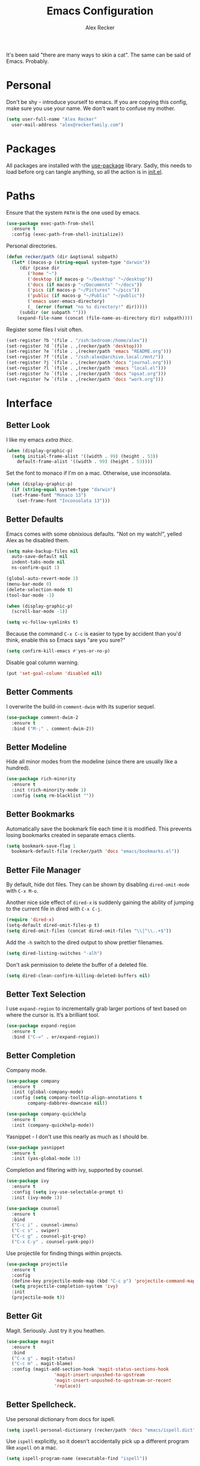 #+TITLE: Emacs Configuration
#+AUTHOR: Alex Recker
#+STARTUP: showall

It's been said "there are many ways to skin a cat".  The same can be
said of Emacs.  Probably.

* Personal

Don't be shy - introduce yourself to emacs.  If you are copying this
config, make sure you use your name.  We don't want to confuse my
mother.

#+BEGIN_SRC emacs-lisp
  (setq user-full-name "Alex Recker"
	user-mail-address "alex@reckerfamily.com")
#+END_SRC

* Packages

All packages are installed with the [[https://github.com/jwiegley/use-package][use-package]] library.  Sadly, this
needs to load before org can tangle anything, so all the action is in
[[file:init.el][init.el]].

* Paths

Ensure that the system =PATH= is the one used by emacs.

#+BEGIN_SRC emacs-lisp
  (use-package exec-path-from-shell
    :ensure t
    :config (exec-path-from-shell-initialize))
#+END_SRC

Personal directories.

#+BEGIN_SRC emacs-lisp
  (defun recker/path (dir &optional subpath)
    (let* ((macos-p (string-equal system-type "darwin"))
	   (dir (pcase dir
		  ('home "~")
		  ('desktop (if macos-p "~/Desktop" "~/desktop"))
		  ('docs (if macos-p "~/Documents" "~/docs"))
		  ('pics (if macos-p "~/Pictures" "~/pics"))
		  ('public (if macos-p "~/Public" "~/public"))
		  ('emacs user-emacs-directory)
		  (_ (error (format "no %s directory!" dir)))))
	   (subdir (or subpath "")))
      (expand-file-name (concat (file-name-as-directory dir) subpath))))
#+END_SRC

Register some files I visit often.

#+BEGIN_SRC emacs-lisp
  (set-register ?b '(file . "/ssh:bedroom:/home/alex"))
  (set-register ?d `(file . ,(recker/path 'desktop)))
  (set-register ?e `(file . ,(recker/path 'emacs "README.org")))
  (set-register ?f '(file . "/ssh:alex@archive.local:/mnt/"))
  (set-register ?j `(file . ,(recker/path 'docs "journal.org")))
  (set-register ?l `(file . ,(recker/path 'emacs "local.el")))
  (set-register ?o `(file . ,(recker/path 'docs "opsat.org")))
  (set-register ?w `(file . ,(recker/path 'docs "work.org")))
#+END_SRC

* Interface

** Better Look

I like my emacs /extra thicc/.

#+BEGIN_SRC emacs-lisp
  (when (display-graphic-p)
    (setq initial-frame-alist '((width . 99) (height . 53))
	  default-frame-alist '((width . 99) (height . 53))))
#+END_SRC

Set the font to monaco if I'm on a mac.  Otherwise, use inconsolata.

#+BEGIN_SRC emacs-lisp
  (when (display-graphic-p)
    (if (string-equal system-type "darwin")
	(set-frame-font "Monaco 13")
      (set-frame-font "Inconsolata 13")))
#+END_SRC

** Better Defaults

Emacs comes with some obnixious defaults.  "Not on my watch!", yelled
Alex as he disabled them.

#+BEGIN_SRC emacs-lisp
  (setq make-backup-files nil
	auto-save-default nil
	indent-tabs-mode nil
	ns-confirm-quit 1)

  (global-auto-revert-mode 1)
  (menu-bar-mode 0)
  (delete-selection-mode t)
  (tool-bar-mode -1)

  (when (display-graphic-p)
    (scroll-bar-mode -1))

  (setq vc-follow-symlinks t)
#+END_SRC

Because the command =C-x C-c= is easier to type by accident than you'd
think, enable this so Emacs says "are you sure?"

#+BEGIN_SRC emacs-lisp
  (setq confirm-kill-emacs #'yes-or-no-p)
#+END_SRC

Disable goal column warning.

#+BEGIN_SRC emacs-lisp
  (put 'set-goal-column 'disabled nil)
#+END_SRC

** Better Comments

I overwrite the build-in =comment-dwim= with its superior sequel.

#+BEGIN_SRC emacs-lisp
  (use-package comment-dwim-2
    :ensure t
    :bind ("M-;" . comment-dwim-2))
#+END_SRC

** Better Modeline

Hide all minor modes from the modeline (since there are usually like a
hundred).

#+BEGIN_SRC emacs-lisp
  (use-package rich-minority
    :ensure t
    :init (rich-minority-mode 1)
    :config (setq rm-blacklist ""))
#+END_SRC

** Better Bookmarks

Automatically save the bookmark file each time it is modified.  This
prevents losing bookmarks created in separate emacs clients.

#+BEGIN_SRC emacs-lisp
  (setq bookmark-save-flag 1
	bookmark-default-file (recker/path 'docs "emacs/bookmarks.el"))
#+END_SRC

** Better File Manager

By default, hide dot files.  They can be shown by disabling
=dired-omit-mode= with =C-x M-o=.

Another nice side effect of =dired-x= is suddenly gaining the ability
of jumping to the current file in dired with =C-x C-j=.

#+BEGIN_SRC emacs-lisp
  (require 'dired-x)
  (setq-default dired-omit-files-p t)
  (setq dired-omit-files (concat dired-omit-files "\\|^\\..+$"))
#+END_SRC

Add the =-h= switch to the dired output to show prettier filenames.

#+BEGIN_SRC emacs-lisp
  (setq dired-listing-switches "-alh")
#+END_SRC

Don't ask permission to delete the buffer of a deleted file.

#+BEGIN_SRC emacs-lisp
  (setq dired-clean-confirm-killing-deleted-buffers nil)
#+END_SRC

** Better Text Selection

I use =expand-region= to incrementally grab larger portions of text
based on where the cursor is. It’s a brilliant tool.

#+BEGIN_SRC emacs-lisp
  (use-package expand-region
    :ensure t
    :bind ("C-=" . er/expand-region))
#+END_SRC

** Better Completion

Company mode.

#+BEGIN_SRC emacs-lisp
  (use-package company
    :ensure t
    :init (global-company-mode)
    :config (setq company-tooltip-align-annotations t
		  company-dabbrev-downcase nil))

  (use-package company-quickhelp
    :ensure t
    :init (company-quickhelp-mode))
#+END_SRC

Yasnippet - I don't use this nearly as much as I should be.

#+BEGIN_SRC emacs-lisp
  (use-package yasnippet
    :ensure t
    :init (yas-global-mode 1))
#+END_SRC

Completion and filtering with ivy, supported by counsel.

#+BEGIN_SRC emacs-lisp
  (use-package ivy
    :ensure t
    :config (setq ivy-use-selectable-prompt t)
    :init (ivy-mode 1))

  (use-package counsel
    :ensure t
    :bind
    ("C-c i" . counsel-imenu)
    ("C-c s" . swiper)
    ("C-c g" . counsel-git-grep)
    ("C-x C-y" . counsel-yank-pop))
#+END_SRC

Use projectile for finding things within projects.

#+BEGIN_SRC emacs-lisp
  (use-package projectile
    :ensure t
    :config
    (define-key projectile-mode-map (kbd "C-c p") 'projectile-command-map)
    (setq projectile-completion-system 'ivy)
    :init
    (projectile-mode t))
#+END_SRC

** Better Git

Magit.  Seriously.  Just try it you heathen.

#+BEGIN_SRC emacs-lisp
  (use-package magit
    :ensure t
    :bind
    ("C-x g" . magit-status)
    ("C-c m" . magit-blame)
    :config (magit-add-section-hook 'magit-status-sections-hook
				    'magit-insert-unpushed-to-upstream
				    'magit-insert-unpushed-to-upstream-or-recent
				    'replace))
#+END_SRC

** Better Spellcheck.

Use personal dictionary from docs for ispell.

#+BEGIN_SRC emacs-lisp
  (setq ispell-personal-dictionary (recker/path 'docs "emacs/ispell.dict"))
#+END_SRC

Use =ispell= explicitly, so it doesn't accidentally pick up a
different program like =aspell= on a mac.

#+BEGIN_SRC emacs-lisp
(setq ispell-program-name (executable-find "ispell"))
#+END_SRC

Flycheck mode.

#+BEGIN_SRC emacs-lisp
  (use-package flycheck
    :ensure t
    :init
    (global-flycheck-mode))
#+END_SRC

** Better Scratch

The slash screen displayed on startup is a little too noisy for
me. The =*scratch*= buffer is a lot more low key.

#+BEGIN_SRC emacs-lisp
  (setq inhibit-startup-message 't)
#+END_SRC

Here is a collection of pithy quotes I like to display on my scratch
screen.

#+NAME: scratch-quotes
| Quote                                                                                                                      | Attribution               |
|----------------------------------------------------------------------------------------------------------------------------+---------------------------|
| Sanity and happiness are an impossible combination.                                                                        | Mark Twain                |
| Trust thyself only, and another shall not betray thee.                                                                     | Thomas Fuller             |
| Fear has its uses but cowardice has none.                                                                                  | Mahatma Ghandi            |
| Happiness can exist only in acceptance.                                                                                    | George Orwell             |
| Seek respect mainly from thyself, for it comes first from within.                                                          | Steven H. Coogler         |
| Conscience is the dog that can't bite, but never stops barking.                                                            | Proverb                   |
| In general, pride is at the bottom of all great mistakes.                                                                  | Steven H. Coogler         |
| Anger as soon as fed is dead -- tis starving makes it fat.                                                                 | Emily Dickinson           |
| Make no judgements where you have no compassion.                                                                           | Anne McCaffrey            |
| Isolation is a self-defeating dream.                                                                                       | Carlos Salinas de Gortari |
| Doubt must be no more than vigilance, otherwise it can become dangerous.                                                   | George C. Lichtenberg     |
| Love is a willingless to sacrifice.                                                                                        | Michael Novak             |
| The value of identity is that so often with it comes purpose.                                                              | Richard R. Grant          |
| Discontent is the first necessity of progress.                                                                             | Thomas Edison             |
| Some of us think holding on makes us strong, but sometimes it is letting go.                                               | Herman Hesse              |
| Let not a man guard his dignity but let his dignity guard him.                                                             | Ralph Waldo Emerson       |
| Guilt: the gift that keeps on giving.                                                                                      | Erma Bombeck              |
| Be here now.                                                                                                               | Ram Dass                  |
| The master understands that the universe is forever out of control.                                                        | Lao Tzu                   |
| Our biggest problems arise from the avoidance of smaller ones.                                                             | Jeremy Caulfield          |
| The truth will set you free, but first it will make you miserable                                                          | James A. Garfield         |
| The thing that lies at the foundation of positive change is service to a fellow human being                                | Lee Iacocca               |
| Honesty and transparency make you vulnerable. Be honest and transparent anyway                                             | Mother Teresa             |
| If you do not ask the right questions, you do not get the right answers.                                                   | Edward Hodnett            |
| Resentment is like taking poison and waiting for the other person to die.                                                  | Malachy McCourt           |
| If we knew each other's  secrets, what comfort should we find.                                                             | John Churton Collins      |
| The mistake is thinking that there can be an antidote to the uncertainty.                                                  | David Levithan            |
| Cure sometimes, treat often, comfort always.                                                                               | Hippocrates               |
| Suspicion is a heavy armor and with its weight it impedes more than it protects.                                           | Robert Burns              |
| Sincerity, even if it speaks with a stutter, will sound eloquent when inspired.                                            | Eiji Yoshikawa            |
| I have little shame, no dignity - all in the name of a better cause.                                                       | A.J. Jacobs               |
| Truth may sometimes hurt, but delusion harms.                                                                              | Vanna Bonta               |
| Intuition is more important to discovery than logic.                                                                       | Henri Poincare            |
| How weird was it to drive streets I knew so well. What a different perspective.                                            | Suzanne Vega              |
| There can be no progress without head-on confrontation.                                                                    | Christopher Hitchens      |
| Sometimes it's necessary to go a long distance out of the way to come back a short distance correctly.                     | Edward Albea              |
| Stagnation is death. If you don't change, you die. It's that simple. It's that scary.                                      | Leonard Sweet             |
| In my opinion, actual heroism, like actual love, is a messy, painful, vulnerable business.                                 | John Green                |
| Maybe all one can do is hope to end up with the right regrets.                                                             | Arthur Miller             |
| If you have behaved badly, repent, make what amends you can and address yourself to the task of behaving better next time. | Aldous Huxley             |
| Sooner or later everyone sits down to a banquet of consequences.                                                           | Robert Louis Stevenson    |
| We are all in the same boat, in a stormy sea, and we owe each other a terrible loyalty.                                    | G.K. Chesterton           |
| In our quest for the answers of life we tend to make order out of chaos, and chaos out of order.                           | Jeffrey Fry               |
| There are many ways of going forward, but only one way of standing still.                                                  | Franklin D. Roosevelt     |
| Truth is outside of all patterns.                                                                                          | Bruce Lee                 |
| By imposing too great a responsibility, or rather, all responsibility, on yourself, you crush yourself.                    | Franz Kafka               |
| How few there are who have courage enough to own their faults, or resolution enough to mend them.                          | Benjamin Franklin         |
| Resistance is useless.                                                                                                     | Doctor Who                |
| Happiness does not depend on outward things, but on the way we see them.                                                   | Leo Tolstoy               |
| Being president is like being a jackass in a hailstorm.  There's nothing to do but to stand there and take it.             | Lyndon Johnson            |

Pick a random one on startup, wrap it in a lisp comment box, and
assign it to the scratch message variable.

#+BEGIN_SRC emacs-lisp :var quotes=scratch-quotes
  (setq initial-scratch-message (let* ((choice (nth (random (length quotes)) quotes))
				       (text (car choice))
				       (attribution (car (cdr choice))))
				  (with-temp-buffer
				    (lisp-mode)
				    (newline)
				    (insert (format "\"%s\"\n" text))
				    (fill-region (point-min) (point-max))
				    (insert (format "-- %s" attribution))
				    (comment-region (point-min) (point-max))
				    (dotimes (_ 2) (newline))
				    (buffer-string))))
#+END_SRC

Make the =*scratch*= buffer unkillable.

#+BEGIN_SRC emacs-lisp
  (defun recker/dont-kill-scratch ()
    "Return NIL if the current buffer is the *scratch* buffer."
    (not (equal (buffer-name (current-buffer)) "*scratch*")))

  (add-hook 'kill-buffer-query-functions 'recker/dont-kill-scratch)
#+END_SRC

* Modes

Support for [[http://editorconfig.org/][editorconfig]], no matter what the mode is.

#+BEGIN_SRC emacs-lisp
  (use-package editorconfig
    :ensure t
    :config (editorconfig-mode 1))
#+END_SRC

** C

Taken from [[https://www.kernel.org/doc/html/v4.10/process/coding-style.html#you-ve-made-a-mess-of-it][The Linux Kernel Coding Style]], which was a way better read
than you'd think.

I slightly modified the provided snippet so that all of my C would
obey these rules by default.

#+BEGIN_SRC emacs-lisp
  (defun c-lineup-arglist-tabs-only (ignored)
    "Line up argument lists by tabs, not spaces"
    (let* ((anchor (c-langelem-pos c-syntactic-element))
	   (column (c-langelem-2nd-pos c-syntactic-element))
	   (offset (- (1+ column) anchor))
	   (steps (floor offset c-basic-offset)))
      (* (max steps 1)
	 c-basic-offset)))

  (add-hook 'c-mode-common-hook
	    (lambda ()
	      ;; Add kernel style
	      (c-add-style
	       "linux-tabs-only"
	       '("linux" (c-offsets-alist
			  (arglist-cont-nonempty
			   c-lineup-gcc-asm-reg
			   c-lineup-arglist-tabs-only))))))

  (add-hook 'c-mode-hook (lambda ()
			   (setq indent-tabs-mode t)
			   (setq show-trailing-whitespace t)
			   (c-set-style "linux-tabs-only")))
#+END_SRC

** Clojure

#+BEGIN_SRC emacs-lisp
  ;; (use-package cider
  ;;   :ensure t)

  (use-package clojure-mode
    :ensure t)
#+END_SRC

** Commmon Lisp

For this to work, sbcl should be installed and in =PATH=.

#+BEGIN_SRC emacs-lisp
  (use-package slime
    :ensure t
    :config (setq inferior-lisp-program (executable-find "sbcl")))

  (use-package slime-company
    :ensure t
    :init (slime-setup '(slime-fancy slime-company)))
#+END_SRC

** Csv

#+BEGIN_SRC emacs-lisp
  ;; (use-package csv-mode
  ;;   :ensure t
  ;;   :defer t
  ;;   :mode "\\.csv\\'")
#+END_SRC

** D

#+BEGIN_SRC emacs-lisp
  (use-package d-mode
    :ensure t
    :defer t
    :mode "\\.d\\'")
#+END_SRC

** Dockerfile

#+BEGIN_SRC emacs-lisp
  (use-package dockerfile-mode
    :ensure t
    :defer t
    :mode "\\Dockerfile\\'")
#+END_SRC

** Elisp

Disable those silly docstring warnings when editing elisp.

#+BEGIN_SRC emacs-lisp
  (with-eval-after-load 'flycheck
    (add-to-list 'flycheck-disabled-checkers 'emacs-lisp-checkdoc))
#+END_SRC

** Go

This is the /really/ trendy part of my config.

#+BEGIN_SRC emacs-lisp
  (use-package go-mode
    :ensure t
    :defer t
    :mode "\\*.go\\'")
#+END_SRC

** Groovy

Pretty much just for Jenkins files.

#+BEGIN_SRC emacs-lisp
  (use-package groovy-mode
    :ensure t
    :defer t
    :mode "\\Jenkinsfile\\'")
#+END_SRC

** Haskell

#+BEGIN_SRC emacs-lisp
  (use-package haskell-mode
    :ensure t
    :defer t
    :mode "\\.hs\\'")
#+END_SRC

** HTML

#+BEGIN_SRC emacs-lisp
  (use-package web-mode
    :ensure t
    :defer t
    :mode ("\\.html\\'" "\\.jinja\\'")
    :config (setq web-mode-markup-indent-offset 2
		  web-mode-code-indent-offset 2))

  (use-package emmet-mode
    :ensure t
    :config (add-hook 'web-mode-hook 'emmet-mode))
#+END_SRC

** JavaScript

This is the web-scale portion of my config.

#+BEGIN_SRC emacs-lisp
  (setq js-indent-level 2)
#+END_SRC

** Jsonnet

#+BEGIN_SRC emacs-lisp
  (use-package jsonnet-mode
    :ensure t
    :defer t
    :mode ("\\.jsonnet\\'"))
#+END_SRC

** Log

Taken from [[https://writequit.org/articles/working-with-logs-in-emacs.html][Working with Log Files in Emacs]].

#+BEGIN_SRC emacs-lisp
  (use-package vlf :ensure t)

  (use-package log4j-mode
    :ensure t
    :defer t
    :mode "\\.log\\'")
#+END_SRC

** Lua

#+BEGIN_SRC emacs-lisp
  (use-package lua-mode
    :ensure t
    :defer t
    :mode ("\\.lua\\'" "\\.p8\\'"))
#+END_SRC

** Markdown

#+BEGIN_SRC emacs-lisp
  (use-package markdown-mode
    :ensure t
    :commands (gfm-mode)
    :mode (("\\.md\\'" . gfm-mode)
	   ("\\.gfm\\'" . gfm-mode))
    :config (setq markdown-command "multimarkdown"
		  markdown-fontify-code-blocks-natively t))
#+END_SRC

** Nginx

#+BEGIN_SRC emacs-lisp
  (use-package nginx-mode
    :ensure t
    :defer t)
#+END_SRC

** Python

Install virtualenvwrapper support.

#+BEGIN_SRC emacs-lisp
  (use-package virtualenvwrapper
    :ensure t)
#+END_SRC

Let elpy do its thing.

#+BEGIN_SRC emacs-lisp
  (use-package elpy
    :ensure t
    :init (elpy-enable))
#+END_SRC

** Ruby
   
These are very much a work in progress.  I know about as much about
ruby as I know about scented candles and professional football.

#+BEGIN_SRC emacs-lisp
  (setq ruby-deep-indent-paren nil)
#+END_SRC

** Rust

#+BEGIN_SRC emacs-lisp
  (use-package rust-mode
    :ensure t
    :defer t
    :mode "\\.rs'")
#+END_SRC

** Text

Automatically "fill" text while editing.

#+BEGIN_SRC emacs-lisp
  (add-hook 'text-mode-hook 'turn-on-auto-fill)
#+END_SRC

Turn on spell check.

#+BEGIN_SRC emacs-lisp
  (add-hook 'text-mode-hook #'(lambda () (flyspell-mode t)))
#+END_SRC

** Terraform

#+BEGIN_SRC emacs-lisp
  (use-package terraform-mode
    :ensure t
    :defer t
    :mode "\\.tf\\'")

  (use-package company-terraform
    :ensure t
    :init (company-terraform-init))
#+END_SRC

** Terminal

I'm a simple man, and I use a simple shell.

#+BEGIN_SRC emacs-lisp
  (defun recker/ansi-term ()
    (interactive)
    (ansi-term "/bin/bash"))
  (global-set-key (kbd "C-c e") 'eshell)
  (global-set-key (kbd "C-x t") 'recker/ansi-term)
#+END_SRC

The terminal buffer should be killed on exit.
   
#+BEGIN_SRC emacs-lisp
  (defadvice term-handle-exit
      (after term-kill-buffer-on-exit activate)
    (kill-buffer))
#+END_SRC

Aliases for eshell

#+BEGIN_SRC emacs-lisp
  (defalias 'ff #'find-file)
#+END_SRC

** Typescript

#+BEGIN_SRC emacs-lisp
  (use-package typescript-mode
    :ensure t
    :defer t
    :mode "\\.ts\\'")
#+END_SRC

** YAML

#+BEGIN_SRC emacs-lisp
  (use-package indent-guide
    :ensure t
    :init (add-hook 'yaml-mode-hook 'indent-guide-mode))

  (use-package yaml-mode
    :ensure t
    :defer t
    :mode ("\\.yml\\'" "\\.sls\\'" "\\.yml.j2\\'")
    :init
    (add-hook 'yaml-mode-hook 'turn-off-auto-fill))
#+END_SRC

* Org

** Editing

Render blank lines between collapsed headings.

#+BEGIN_SRC emacs-lisp
  (setq org-cycle-separator-lines 1)
#+END_SRC

Insert blank lines between headings by default.

#+BEGIN_SRC emacs-lisp
  (setq org-blank-before-new-entry '((heading . t) (plain-list-item . auto)))
#+END_SRC

Set attachments directory.

#+BEGIN_SRC emacs-lisp
  (setq org-attach-directory (recker/path 'docs "attachments/"))
#+END_SRC

Delete attachments when archiving something, since everything is
stored in git anyway.

#+BEGIN_SRC emacs-lisp
  (setq org-attach-archive-delete 't)
#+END_SRC

** Capture

Set-up org capture for quickly adding text to notes.

#+BEGIN_SRC emacs-lisp
  (setq org-capture-templates '())
#+END_SRC

Add a custom template for daily journaling that files entries in a
date tree.

#+BEGIN_SRC emacs-lisp
  (let* ((journal-path (recker/path 'docs "journal.org"))
	 (dest `(file+olp+datetree ,journal-path))
	 (template `("j" "journal" plain ,dest "%?" :empty-lines 1)))
    (add-to-list 'org-capture-templates template))
#+END_SRC

Bind =org-capture= to a fast, slick keybinding.

#+BEGIN_SRC emacs-lisp
  (global-set-key (kbd "C-c c") 'org-capture)
#+END_SRC

** Agenda

Use the local documents folder as the agenda root.

#+BEGIN_SRC emacs-lisp
  (setq org-agenda-files (list (recker/path 'docs)))
#+END_SRC

Give =org-agenda= a slick keybinding so I can quickly check it while
working on something else.

#+BEGIN_SRC emacs-lisp
  (global-set-key (kbd "C-c a") 'org-agenda)
#+END_SRC

While browsing the agenda, default to follow mode - which higlights
the item in your notes while you scan through the agenda.

#+BEGIN_SRC emacs-lisp
  (setq org-agenda-start-with-follow-mode t)
#+END_SRC

By default, exclude anything that was archived.

#+BEGIN_SRC emacs-lisp
  (setq org-agenda-tag-filter-preset '("-ARCHIVE"))
#+END_SRC

Set up some custom agenda views.

#+BEGIN_SRC emacs-lisp
  (setq org-agenda-custom-commands '())
#+END_SRC

Add a view to view all upcoming chores.

#+BEGIN_SRC emacs-lisp
  (add-to-list 'org-agenda-custom-commands
	       '("c" "Chores View"
		 ((agenda "")
		  (tags-todo "chores"))
		 ((org-agenda-tag-filter-preset (quote ("+chores"))))))
#+END_SRC

** Babel

Live dangerously.  Tell org to run code blocks without confirmation.

#+BEGIN_SRC emacs-lisp
  (setq org-confirm-babel-evaluate nil)
#+END_SRC

Add some languages!

#+BEGIN_SRC emacs-lisp
  (org-babel-do-load-languages
   'org-babel-load-languages
   '((python . t)
     (ruby . t)
     (shell . t)))
#+END_SRC

** Exporting

Set up some publishing projects.

#+BEGIN_SRC emacs-lisp
  (setq org-publish-project-alist '())
#+END_SRC

* Gnus

Gnus has a steep learning curve, and learning to incorporate this
mysterious program has proven to be an emotional roller coaster. I’m
not even sure I know enough about it to say “it’s worth it”, but
hopefully this will help you with your own journey.

** Better Startup

Gnus requires a “primary method” from which you obtain
news. Unfortunately, the program kind of explodes if this isn’t set,
which proves to be kind of a pain when you want to poke around and set
up things interactively.

Here’s my workaround - set the primary method to a dummy protocol that
will immediately come back. In our case, this is a blank nnml stream.

#+BEGIN_SRC emacs-lisp
  (setq gnus-select-method '(nnml ""))
#+END_SRC

Default on topic mode, since it’s more helpful.

#+BEGIN_SRC emacs-lisp
  (add-hook 'gnus-group-mode-hook 'gnus-topic-mode)
#+END_SRC

Change path to =newsrc= config file.

#+BEGIN_SRC emacs-lisp
  (setq gnus-startup-file (recker/path 'docs "emacs/newsrc"))
#+END_SRC

Don't keep a dribble file.

#+BEGIN_SRC emacs-lisp
  (setq gnus-use-dribble-file nil)
#+END_SRC

Enable the asynchronous flag.

#+BEGIN_SRC emacs-lisp
  (setq gnus-asynchronous t)
#+END_SRC

More possible placebo code to make gnus feel faster - use the cache.

#+BEGIN_SRC emacs-lisp
  (setq gnus-use-cache t)
#+END_SRC

** Better Folders

Gnus creates a bunch of folders in your home directory that, as far as
I can tell, are not needed outside of gnus. I've finally managed to
wrangle enough variables to tell gnus to save everything in the gnus
folder.  I save mine off in a version controlled "docs" directory.

#+BEGIN_SRC emacs-lisp
  (setq gnus-home-directory (recker/path 'docs "emacs/gnus")
	nnfolder-directory (recker/path 'docs "emacs/gnus/Mail/archive")
	message-directory (recker/path 'docs "emacs/gnus/Mail")
	nndraft-directory (recker/path 'docs "emacs/gnus/Drafts")
	gnus-cache-directory (recker/path 'docs "emacs/gnus/cache"))
#+END_SRC

** Reading News

Use gmane and gwene to follow news, mailers, and tons of other
syndicated things. There are even comics.

#+BEGIN_SRC emacs-lisp
  (setq gnus-secondary-select-methods '((nntp "news.gmane.org")
					(nntp "news.gwene.org")))
#+END_SRC

** Reading Mail

Add a personal IMAP account.

#+BEGIN_SRC emacs-lisp
  (add-to-list 'gnus-secondary-select-methods
	       '(nnimap "personal"
			(nnimap-address "imap.gmail.com")
			(nnimap-server-port "imaps")
			(nnimap-stream ssl)
			(nnmail-expiry-target "nnimap+gmail:[Gmail]/Trash")
			(nnmail-expiry-wait immediate)))
#+END_SRC

** Sending Mail

Posting styles for a personal email.

#+BEGIN_SRC emacs-lisp
  (setq gnus-posting-styles '((".*" (signature (string-join '("Alex Recker" "alex@reckerfamily.com") "\n")))))
#+END_SRC

Don't attempt to archive outbound emails to groups.

#+BEGIN_SRC emacs-lisp
  (setq gnus-message-archive-group nil)
#+END_SRC

Keep addresses locally using =bbdb=.

#+BEGIN_SRC emacs-lisp
  (use-package bbdb
    :ensure t
    :config (setq bbdb-file (recker/path 'docs "emacs/bbdb.el"))
    :init
    (bbdb-mua-auto-update-init 'message)
    (setq bbdb-mua-auto-update-p 'query)
    (add-hook 'gnus-startup-hook 'bbdb-insinuate-gnus))
#+END_SRC

SMTP settings.

#+BEGIN_SRC emacs-lisp
  (setq smtpmail-smtp-service 587
	smtpmail-smtp-user "alex@reckerfamily.com"
	smtpmail-smtp-server "smtp.gmail.com"
	send-mail-function 'smtpmail-send-it)
#+END_SRC

I keep an encrypted authinfo in my docs under version control.

#+BEGIN_SRC emacs-lisp
  (add-to-list 'auth-sources (recker/path 'docs "emacs/authinfo.gpg"))
#+END_SRC

Here's what it looks like.

#+BEGIN_EXAMPLE
  machine imap.gmail.com login alex@reckerfamily.com password <password> port imaps
  machine smtp.gmail.com login alex@reckerfamily.com password <password> port 587
#+END_EXAMPLE

* Miscellaneous

** Tools

#+BEGIN_SRC emacs-lisp
  (use-package dictionary :ensure t)

  (use-package pass :ensure t)

  (use-package request :ensure t)

  (use-package transmission :ensure t)
#+END_SRC

** Games

#+BEGIN_SRC emacs-lisp
  (setq tetris-score-file (recker/path 'docs "emacs/tetris-scores"))
#+END_SRC

** Functions

These are miscellaneous functions that I’ve written (or plagiarized).

#+BEGIN_SRC emacs-lisp
  (defun recker/purge-buffers ()
    "Delete all buffers, except for *scratch*."
    (interactive)
    (mapc #'(lambda (b) (unless (string= (buffer-name b) "*scratch*") (kill-buffer b))) (buffer-list)))

  (defun recker/unfill-region (beg end)
    "Unfill the region, joining text paragraphs into a single logical line."
    (interactive "*r")
    (let ((fill-column (point-max)))
      (fill-region beg end)))

  (defun recker/org-scratch ()
    "Open a org mode *scratch* pad."
    (interactive)
    (switch-to-buffer "*org scratch*")
    (org-mode)
    (insert "#+TITLE: Org Scratch\n\n"))

  (defun recker/sudo (file-name)
    "find-file, as sudo."
    (interactive "Fsudo Find file:")
    (let ((tramp-file-name (concat "/sudo::" (expand-file-name file-name))))
      (find-file tramp-file-name)))

  (defun recker/do-fancy-equal-thingy (beg end)
    (interactive "r")
    (align-regexp beg end "\\(\\s-*\\)\\ =" 1 0 t))

  (defun recker/pass-to-string (entry)
    "Read an entry from `pass` as a string."
    (with-temp-buffer
      (password-store-copy entry)
      (progn (yank) (buffer-string))))

  (defun recker/password-store-copy-work ()
    (interactive)
    (setenv "PASSWORD_STORE_DIR" (expand-file-name "~/.password-store-work"))
    (funcall-interactively #'password-store-copy (password-store--completing-read)))

  (defun recker/password-store-copy ()
    (interactive)
    (setenv "PASSWORD_STORE_DIR" (expand-file-name "~/.password-store"))
    (funcall-interactively #'password-store-copy (password-store--completing-read)))

  (defun recker/encrypt-with-ssh (public-key-path)
    (interactive "fPublic Key Path: ")
    (let* ((pem (shell-command-to-string (format "ssh-keygen -f %s -e -m PKCS8" public-key-path)))
	   (secret (read-passwd "Secret String: "))
	   (encrypt-command
	    (format "openssl rsautl -ssl -encrypt -pubin -inkey <(echo \"%s\") -ssl -in <(echo \"%s\") | base64" pem secret))
	   (hash (shell-command-to-string encrypt-command))
	   (decrypt-command
	    (format "echo \"%s\" | base64 -D | openssl rsautl -decrypt -inkey ~/.ssh/id_rsa" hash)))
      (kill-new decrypt-command nil)
      (message "Decrypt command added to kill ring.")))

  (defun recker/send-list-at-point-to-wunderlist ()
    "Sends the org mode list at point to wunderlist.  Any item not
    already captured in wunderlist (by title) is added."
    (interactive)
    (setenv "PASSWORD_STORE_DIR" (expand-file-name "~/.password-store"))
    (let* ((these-items (if (member (first (org-element-at-point)) '(plain-list item))
			    (mapcar #'(lambda (i) (first i)) (cdr (org-list-to-lisp)))
			  (error "pointer not on a list")))
	   (headers `(("Content-Type" . "application/json")
		      ("X-Access-Token" . ,(password-store-get "wundercron/client-secret"))
		      ("X-Client-ID" . ,(password-store-get "wundercron/client-id"))))
	   (url "https://a.wunderlist.com/api/v1")
	   (list-name "groceries")	;TODO: completing-read?
	   (list-obj (seq-find
		      #'(lambda (i) (string-equal list-name (cdr (assoc 'title i))))
		      (request-response-data
		       (request (concat url "/lists") :sync t :parser 'json-read :headers headers))))
	   (list-id (cdr (assoc 'id list-obj)))
	   (current-items (mapcar
			   #'(lambda (o) (cdr (assoc 'title o)))
			   (request-response-data
			    (request (concat url "/tasks")
				     :sync t :parser 'json-read :headers headers
				     :params `(("list_id" . ,list-id))))))
	   (new-items (or (remove-if #'(lambda (i) (member (format "%s" i) current-items)) these-items)
			  (error "nothing to add!"))))
      (dolist (item new-items)
	(request (concat url "/tasks")
		 :parser 'json-read :headers headers :type "POST"
		 :data (json-encode-alist `(("list_id" . ,list-id)
					    ("title" . ,(format "%s" item))))))
      (message "Added to groceries: %s" new-items)))

  (defun recker/docs-sync ()
    (interactive)
    (shell-command (format "git-sync.sh -d %s" (recker/path 'docs)) nil nil))
#+END_SRC

** Keybindings

#+BEGIN_SRC emacs-lisp
  (global-set-key (kbd "C-c b") 'browse-url)
  (global-set-key (kbd "C-c l") 'sort-lines)
  (global-set-key (kbd "C-c n") 'recker/org-scratch)
  (global-set-key (kbd "C-c r") 'replace-string)
  (global-set-key (kbd "C-c w") 'recker/send-list-at-point-to-wunderlist)
  (global-set-key (kbd "C-x C-k k") 'kill-buffer)
  (global-set-key (kbd "C-x P") 'recker/purge-buffers)
  (global-set-key (kbd "C-x k") 'kill-this-buffer)
  (global-set-key (kbd "C-x p") 'password-store-copy)
  (global-set-key (kbd "C-x p") 'recker/password-store-copy)
  (global-set-key (kbd "C-x w") 'recker/password-store-copy-work)
  (global-set-key (kbd "C-x |") 'recker/do-fancy-equal-thingy)
#+END_SRC

** Local

Emacs sometimes dumps things in =init.el=.  It means well, but I would
rather this be in a different file ignored by git.

#+BEGIN_SRC emacs-lisp
  (let ((custom (recker/path 'emacs "custom.el")))
    (unless (file-exists-p custom)
      (with-temp-buffer
	(write-file custom)))
    (setq custom-file custom))
#+END_SRC

I also like to keep a file around for miscellaneous elisp that should
run on startup.  This is for machine specific settings or things I am
still tinkering with.

#+BEGIN_SRC emacs-lisp
  (let ((local (recker/path 'emacs "local.el")))
    (unless (file-exists-p local)
      (with-temp-buffer
	(insert ";; This file is for local changes")
	(write-file local)))
    (load local))
#+END_SRC
